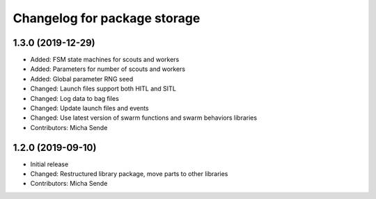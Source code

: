 ^^^^^^^^^^^^^^^^^^^^^^^^^^^^^
Changelog for package storage
^^^^^^^^^^^^^^^^^^^^^^^^^^^^^

1.3.0 (2019-12-29)
------------------
* Added: FSM state machines for scouts and workers
* Added: Parameters for number of scouts and workers
* Added: Global parameter RNG seed
* Changed: Launch files support both HITL and SITL
* Changed: Log data to bag files
* Changed: Update launch files and events
* Changed: Use latest version of swarm functions and swarm behaviors libraries
* Contributors: Micha Sende

1.2.0 (2019-09-10)
------------------
* Initial release
* Changed: Restructured library package, move parts to other libraries
* Contributors: Micha Sende
